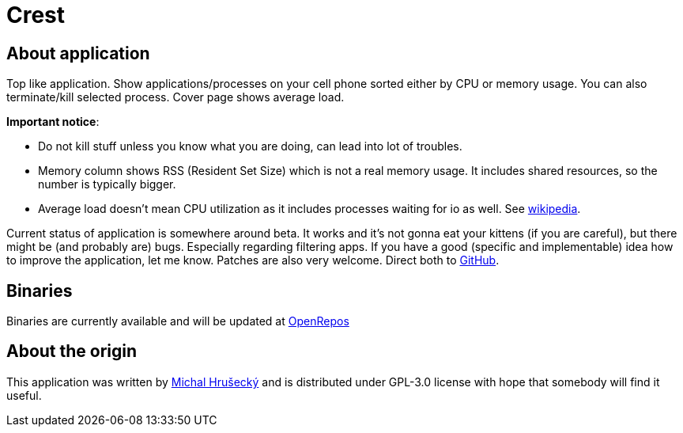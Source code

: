 Crest
=====

About application
-----------------

Top like application. Show applications/processes on your cell phone sorted
either by CPU or memory usage. You can also terminate/kill selected process.
Cover page shows average load.

*Important notice*:

* Do not kill stuff unless you know what you are doing, can lead into lot of
  troubles.
* Memory column shows RSS (Resident Set Size) which is not a real memory usage.
  It includes shared resources, so the number is typically bigger.
* Average load doesn't mean CPU utilization as it includes processes waiting
  for io as well. See http://en.wikipedia.org/wiki/Load_(computing)[wikipedia].

Current status of application is somewhere around beta. It works and it's not
gonna eat your kittens (if you are careful), but there might be (and probably
are) bugs. Especially regarding filtering apps. If you have a good (specific
and implementable) idea how to improve the application, let me know. Patches
are also very welcome. Direct both to https://github.com/a-dekker/Crest[GitHub].

Binaries
--------

Binaries are currently available and will be updated at
https://openrepos.net/content/ade/crest-fork[OpenRepos]

About the origin
----------------

This application was written by http://michal.hrusecky.net[Michal Hrušecký] and
is distributed under GPL-3.0 license with hope that somebody will find it
useful.

